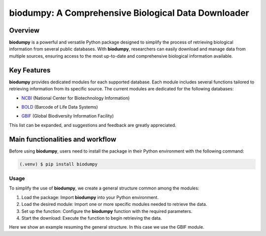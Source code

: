 biodumpy: A Comprehensive Biological Data Downloader
====================================================

.. _installation:

Overview
--------

**biodumpy** is a powerful and versatile Python package designed to simplify the process of retrieving biological information 
from several public databases. With **biodumpy**, researchers can easily download and manage data from multiple sources, 
ensuring access to the most up-to-date and comprehensive biological information available.


Key Features
------------

**biodumpy** provides dedicated modules for each supported database. Each module includes several functions tailored to 
retrieving information from its specific source. The current modules are dedicated for the following databases:

- `NCBI`_ (National Center for Biotechnology Information)
.. _NCBI: https://www.ncbi.nlm.nih.gov

- `BOLD`_ (Barcode of Life Data Systems)
.. _BOLD: https://boldsystems.org/

- `GBIF`_ (Global Biodiversity Information Facility)
.. _GBIF: https://www.gbif.org/

This list can be expanded, and suggestions and feedback are greatly appreciated.


Main functionalities and workflow
---------------------------------

Before using **biodumpy**, users need to install the package in their Python environment with the following command:

.. code-block:: console

   (.venv) $ pip install biodumpy

   
Usage
^^^^^

To simplify the use of **biodumpy**, we create a general structure common among the modules:

1) Load the package: Import **biodumpy** into your Python environment.
2) Load the desired module: Import one or more specific modules needed to retrieve the data.
3) Set up the function: Configure the **biodumpy** function with the required parameters.
4) Start the download: Execute the function to begin retrieving the data.

Here we show an example resuming the general structure. In this case we use the GBIF module.

